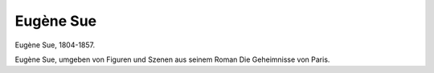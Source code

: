 Eugène Sue
==========

.. image:: FSue2-small.jpg
   :alt:

Eugène Sue, 1804-1857.

.. rst-class:: source

  (Stahlstich der Englischen Kunstanstalt von Albert Henry Payne in Leipzig um 1845. Einzelblatt, Privatbesitz)

Eugène Sue, umgeben von Figuren und Szenen aus seinem Roman Die Geheimnisse von Paris.
